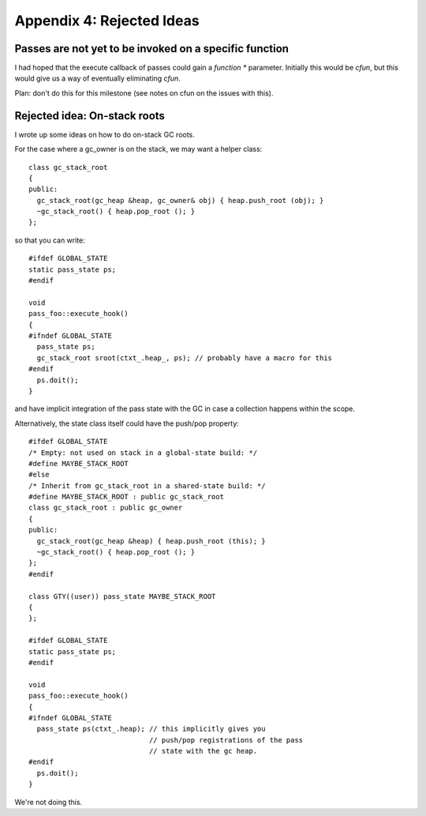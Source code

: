 Appendix 4: Rejected Ideas
--------------------------

Passes are not yet to be invoked on a specific function
^^^^^^^^^^^^^^^^^^^^^^^^^^^^^^^^^^^^^^^^^^^^^^^^^^^^^^^
I had hoped that the execute callback of passes could gain a `function *`
parameter.  Initially this would be `cfun`, but this would give us a way of
eventually eliminating `cfun`.

Plan: don't do this for this milestone (see notes on cfun on the issues
with this).


Rejected idea: On-stack roots
^^^^^^^^^^^^^^^^^^^^^^^^^^^^^
I wrote up some ideas on how to do on-stack GC roots.

For the case where a gc_owner is on the stack, we may want a helper
class::

  class gc_stack_root
  {
  public:
    gc_stack_root(gc_heap &heap, gc_owner& obj) { heap.push_root (obj); }
    ~gc_stack_root() { heap.pop_root (); }
  };

so that you can write::

  #ifdef GLOBAL_STATE
  static pass_state ps;
  #endif

  void
  pass_foo::execute_hook()
  {
  #ifndef GLOBAL_STATE
    pass_state ps;
    gc_stack_root sroot(ctxt_.heap_, ps); // probably have a macro for this
  #endif
    ps.doit();
  }

and have implicit integration of the pass state with the GC in case a
collection happens within the scope.

Alternatively, the state class itself could have the push/pop property::

  #ifdef GLOBAL_STATE
  /* Empty: not used on stack in a global-state build: */
  #define MAYBE_STACK_ROOT
  #else
  /* Inherit from gc_stack_root in a shared-state build: */
  #define MAYBE_STACK_ROOT : public gc_stack_root
  class gc_stack_root : public gc_owner
  {
  public:
    gc_stack_root(gc_heap &heap) { heap.push_root (this); }
    ~gc_stack_root() { heap.pop_root (); }
  };
  #endif

  class GTY((user)) pass_state MAYBE_STACK_ROOT
  {
  };

  #ifdef GLOBAL_STATE
  static pass_state ps;
  #endif

  void
  pass_foo::execute_hook()
  {
  #ifndef GLOBAL_STATE
    pass_state ps(ctxt_.heap); // this implicitly gives you
                               // push/pop registrations of the pass
                               // state with the gc heap.
  #endif
    ps.doit();
  }

We're not doing this.
